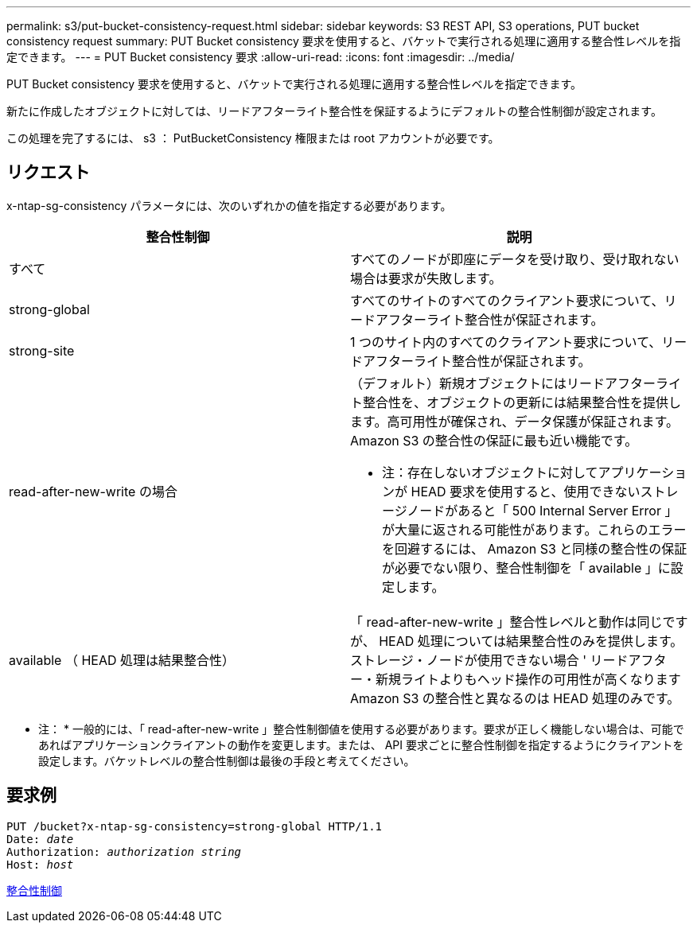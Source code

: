 ---
permalink: s3/put-bucket-consistency-request.html 
sidebar: sidebar 
keywords: S3 REST API, S3 operations, PUT bucket consistency request 
summary: PUT Bucket consistency 要求を使用すると、バケットで実行される処理に適用する整合性レベルを指定できます。 
---
= PUT Bucket consistency 要求
:allow-uri-read: 
:icons: font
:imagesdir: ../media/


[role="lead"]
PUT Bucket consistency 要求を使用すると、バケットで実行される処理に適用する整合性レベルを指定できます。

新たに作成したオブジェクトに対しては、リードアフターライト整合性を保証するようにデフォルトの整合性制御が設定されます。

この処理を完了するには、 s3 ： PutBucketConsistency 権限または root アカウントが必要です。



== リクエスト

x-ntap-sg-consistency パラメータには、次のいずれかの値を指定する必要があります。

|===
| 整合性制御 | 説明 


 a| 
すべて
 a| 
すべてのノードが即座にデータを受け取り、受け取れない場合は要求が失敗します。



 a| 
strong-global
 a| 
すべてのサイトのすべてのクライアント要求について、リードアフターライト整合性が保証されます。



 a| 
strong-site
 a| 
1 つのサイト内のすべてのクライアント要求について、リードアフターライト整合性が保証されます。



 a| 
read-after-new-write の場合
 a| 
（デフォルト）新規オブジェクトにはリードアフターライト整合性を、オブジェクトの更新には結果整合性を提供します。高可用性が確保され、データ保護が保証されます。Amazon S3 の整合性の保証に最も近い機能です。

* 注：存在しないオブジェクトに対してアプリケーションが HEAD 要求を使用すると、使用できないストレージノードがあると「 500 Internal Server Error 」が大量に返される可能性があります。これらのエラーを回避するには、 Amazon S3 と同様の整合性の保証が必要でない限り、整合性制御を「 available 」に設定します。



 a| 
available （ HEAD 処理は結果整合性）
 a| 
「 read-after-new-write 」整合性レベルと動作は同じですが、 HEAD 処理については結果整合性のみを提供します。ストレージ・ノードが使用できない場合 ' リードアフター・新規ライトよりもヘッド操作の可用性が高くなりますAmazon S3 の整合性と異なるのは HEAD 処理のみです。

|===
* 注： * 一般的には、「 read-after-new-write 」整合性制御値を使用する必要があります。要求が正しく機能しない場合は、可能であればアプリケーションクライアントの動作を変更します。または、 API 要求ごとに整合性制御を指定するようにクライアントを設定します。バケットレベルの整合性制御は最後の手段と考えてください。



== 要求例

[source, subs="specialcharacters,quotes"]
----
PUT /bucket?x-ntap-sg-consistency=strong-global HTTP/1.1
Date: _date_
Authorization: _authorization string_
Host: _host_
----
xref:consistency-controls.adoc[整合性制御]
